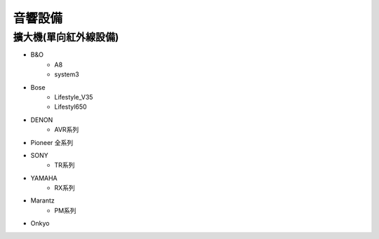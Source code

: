 .. _soundsystem:

========
音響設備
========

--------------------
擴大機(單向紅外線設備)
--------------------
* B&O
   * A8
   * system3
* Bose
   * Lifestyle_V35
   * Lifestyl650
* DENON
   * AVR系列
* Pioneer 全系列
* SONY
   * TR系列
* YAMAHA
   * RX系列
* Marantz
   * PM系列
* Onkyo
